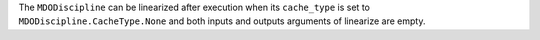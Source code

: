 The ``MDODiscipline`` can be linearized after execution when its ``cache_type`` is set to ``MDODiscipline.CacheType.None`` and both inputs and outputs arguments of linearize are empty.
